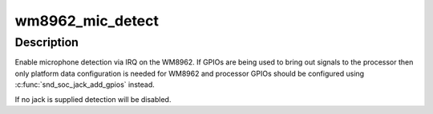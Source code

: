.. -*- coding: utf-8; mode: rst -*-
.. src-file: sound/soc/codecs/wm8962.c

.. _`wm8962_mic_detect`:

wm8962_mic_detect
=================

.. c:function:: int wm8962_mic_detect(struct snd_soc_codec *codec, struct snd_soc_jack *jack)

    Enable microphone detection via the WM8962 IRQ

    :param struct snd_soc_codec \*codec:
        WM8962 codec

    :param struct snd_soc_jack \*jack:
        jack to report detection events on

.. _`wm8962_mic_detect.description`:

Description
-----------

Enable microphone detection via IRQ on the WM8962.  If GPIOs are
being used to bring out signals to the processor then only platform
data configuration is needed for WM8962 and processor GPIOs should
be configured using \ :c:func:`snd_soc_jack_add_gpios`\  instead.

If no jack is supplied detection will be disabled.

.. This file was automatic generated / don't edit.

